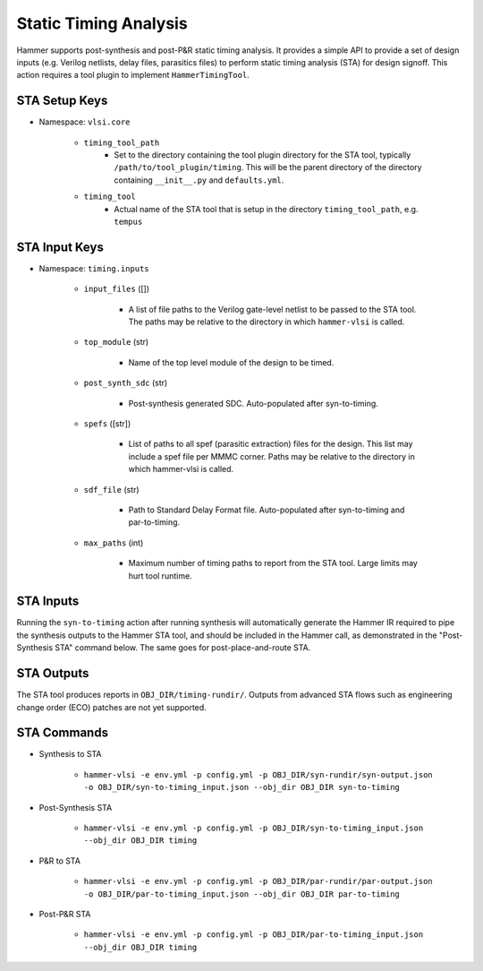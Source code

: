 Static Timing Analysis
===============================

Hammer supports post-synthesis and post-P&R static timing analysis. It provides a simple API to provide a set of design inputs (e.g. Verilog netlists, delay files, parasitics files) to perform static timing analysis (STA) for design signoff.
This action requires a tool plugin to implement ``HammerTimingTool``.

STA Setup Keys
-------------------------------

* Namespace: ``vlsi.core``

    * ``timing_tool_path``
        * Set to the directory containing the tool plugin directory for the STA tool, typically ``/path/to/tool_plugin/timing``. This will be the parent directory of the directory containing ``__init__.py`` and ``defaults.yml``.
    * ``timing_tool``
        * Actual name of the STA tool that is setup in the directory ``timing_tool_path``, e.g. ``tempus``

STA Input Keys
-------------------------------

* Namespace: ``timing.inputs``

    * ``input_files`` ([])

        * A list of file paths to the Verilog gate-level netlist to be passed to the STA tool. The paths may be relative to the directory in which ``hammer-vlsi`` is called.

    * ``top_module`` (str)

        * Name of the top level module of the design to be timed.

    * ``post_synth_sdc`` (str)

        * Post-synthesis generated SDC. Auto-populated after syn-to-timing.

    * ``spefs`` ([str])

        * List of paths to all spef (parasitic extraction) files for the design. This list may include a spef file per MMMC corner. Paths may be relative to the directory in which hammer-vlsi is called.

    * ``sdf_file`` (str)

        * Path to Standard Delay Format file. Auto-populated after syn-to-timing and par-to-timing.

    * ``max_paths`` (int)

        * Maximum number of timing paths to report from the STA tool. Large limits may hurt tool runtime.

STA Inputs
-------------------------------

Running the ``syn-to-timing`` action after running synthesis will automatically generate the Hammer IR required to pipe the synthesis outputs to the Hammer STA tool, and should be included in the Hammer call, as demonstrated in the "Post-Synthesis STA" command below.  The same goes for post-place-and-route STA.

STA Outputs
-------------------------------

The STA tool produces reports in ``OBJ_DIR/timing-rundir/``. Outputs from advanced STA flows such as engineering change order (ECO) patches are not yet supported.

STA Commands
-------------------------------

* Synthesis to STA 

    * ``hammer-vlsi -e env.yml -p config.yml -p OBJ_DIR/syn-rundir/syn-output.json -o OBJ_DIR/syn-to-timing_input.json --obj_dir OBJ_DIR syn-to-timing``

* Post-Synthesis STA 

    * ``hammer-vlsi -e env.yml -p config.yml -p OBJ_DIR/syn-to-timing_input.json --obj_dir OBJ_DIR timing``

* P&R to STA 

    * ``hammer-vlsi -e env.yml -p config.yml -p OBJ_DIR/par-rundir/par-output.json -o OBJ_DIR/par-to-timing_input.json --obj_dir OBJ_DIR par-to-timing``

* Post-P&R STA 

    * ``hammer-vlsi -e env.yml -p config.yml -p OBJ_DIR/par-to-timing_input.json --obj_dir OBJ_DIR timing``
